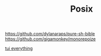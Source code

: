 #+TITLE: Posix

https://github.com/dylanaraps/pure-sh-bible
https://github.com/gigamonkey/monorepoize

[[https://ideatrash.net/2013/03/scripts-and-utilities-to-make.html][tui everything]]
